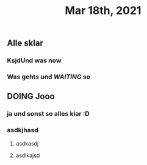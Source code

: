 #+TITLE: Mar 18th, 2021

** Alle sklar
*** KsjdUnd was now
*** Was gehts und [[WAITING]] so
** DOING Jooo
:PROPERTIES:
:todo: 1616093662566
:doing: 1616100031751
:END:
*** ja und sonst so alles klar :D
*** asdkjhasd
**** asdkasdj
**** asdlkajsd
